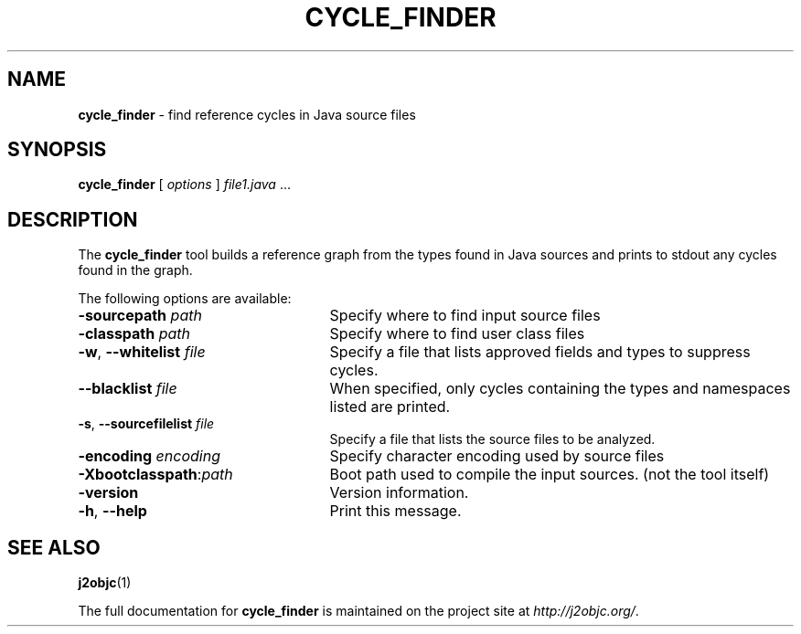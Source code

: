 .\" Copyright 2012 Google Inc. All Rights Reserved.
.\"
.\" Licensed under the Apache License, Version 2.0 (the "License");
.\" you may not use this file except in compliance with the License.
.\" You may obtain a copy of the License at
.\"
.\" http://www.apache.org/licenses/LICENSE-2.0
.\"
.\" Unless required by applicable law or agreed to in writing, software
.\" distributed under the License is distributed on an "AS IS" BASIS,
.\" WITHOUT WARRANTIES OR CONDITIONS OF ANY KIND, either express or implied.
.\" See the License for the specific language governing permissions and
.\" limitations under the License.
.na
.TH CYCLE_FINDER "1" "July 2013" "cycle_finder" "User Commands"
.SH NAME
.B cycle_finder
\- find reference cycles in Java source files
.SH SYNOPSIS
.B cycle_finder
[
.I options
] \fIfile1.java\fR ...
.SH DESCRIPTION
The
.B cycle_finder
tool builds a reference graph from the types found in Java sources and prints to
stdout any cycles found in the graph.

The following options are available:
.TP 25
.BI \-sourcepath " path "
Specify where to find input source files
.TP
.BI \-classpath " path "
Specify where to find user class files
.TP
\fB-w\fR, \fB--whitelist\fR \fIfile\fR
Specify a file that lists approved fields and types to suppress cycles.
.TP
\fB--blacklist\fR \fIfile\fR
When specified, only cycles containing the types and namespaces listed are printed.
.TP
\fB-s\fR, \fB--sourcefilelist\fR \fIfile\fR
Specify a file that lists the source files to be analyzed.
.TP
.BI -encoding " encoding "
Specify character encoding used by source files
.TP
\fB-Xbootclasspath\fR:\fIpath\fR
Boot path used to compile the input sources. (not the tool itself)
.TP
\fB-version\fR
Version information.
.TP
\fB-h\fR, \fB--help\fR
Print this message.
.PP
.SH "SEE ALSO"
.BR j2objc (1)
.PP
The full documentation for
.B cycle_finder
is maintained on the project site at
\fIhttp://j2objc.org/\fR.
